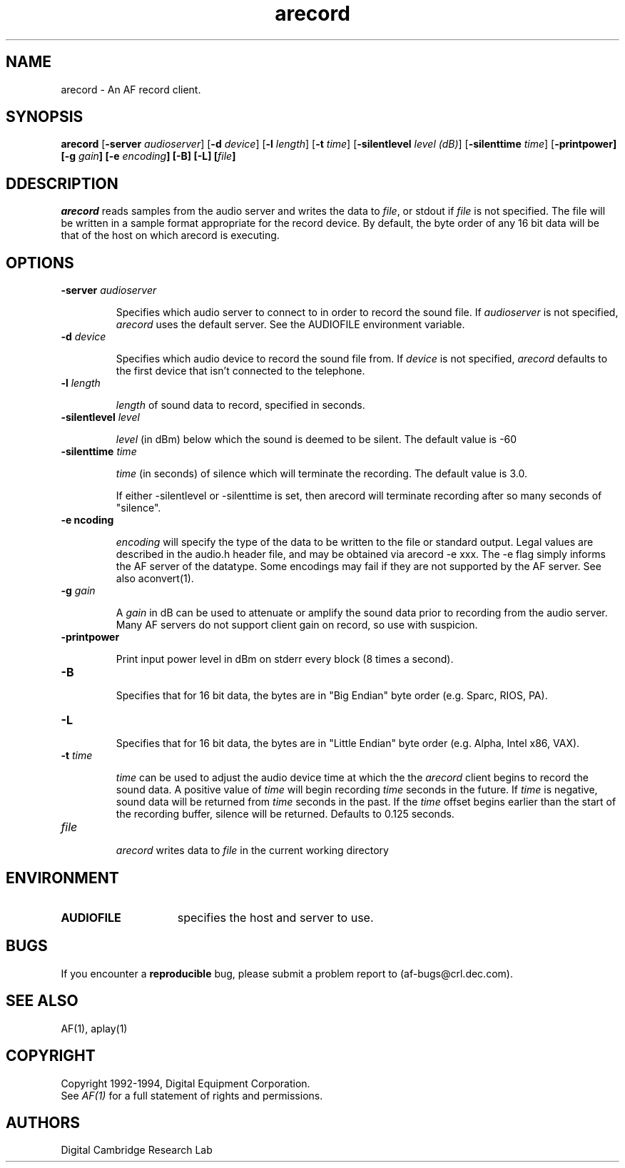 .TH arecord
.SH NAME
arecord - An AF record client.
.SH SYNOPSIS
.B
arecord 
[\fB\-server\fP \fIaudioserver\fP] 
[\fB\-d\fP \fIdevice\fP] 
[\fB-l\fP \fIlength\fP] 
[\fB-t\fP \fItime\fP] 
[\fB-silentlevel\fP \fIlevel (dB)\fP] 
[\fB-silenttime\fP \fItime\fP] 
[\fB-printpower] 
[\fB-g\fP \fIgain\fP] 
[\fB-e\fP \fIencoding\fP] 
[\fB-B] 
[\fB-L] 
[\fIfile\fP]
.SH DDESCRIPTION
.PP
\fIarecord\fP reads samples from the audio server and writes the data to 
\fIfile\fP, or stdout if \fIfile\fP is not specified.  The file will be 
written in a sample format appropriate for the record device.
By default, the byte order of any 16 bit data will be that of
the host on which arecord is executing.
.SH OPTIONS
.TP
.B \-server \fIaudioserver\fP
.IP 
Specifies which audio server to connect to in order to record the sound 
file.
If \fIaudioserver\fP is not specified, \fIarecord\fP 
uses the default server.  See the AUDIOFILE environment variable.
.TP
.B \-d \fIdevice\fP
.IP 
Specifies which audio device to record the sound file from.
If \fIdevice\fP is not specified, \fIarecord\fP 
defaults to the first device that isn't connected to the telephone.
.TP
.B \-l \fIlength\fP
.IP
\fIlength\fP of sound data to record, specified in seconds.
.TP
.B \-silentlevel \fIlevel\fP
.IP
\fIlevel\fP (in dBm) below which the sound is deemed to be silent.
The default value is -60
.TP
.B \-silenttime \fItime\fP
.IP
\fItime\fP (in seconds) of silence which will terminate the recording.
The default value is 3.0.
.IP
If either -silentlevel or -silenttime is set, then arecord will terminate
recording after so many seconds of "silence".
.TP
.B \-e \fencoding\fP
.IP
\fIencoding\fP will specify the type of the data to be written to the file
or standard output.  Legal values are described in the audio.h
header file, and may be obtained via arecord -e xxx.  The -e flag simply
informs the AF server of the datatype. Some encodings may fail if they
are not supported by the AF server.  See also aconvert(1).
.TP
.B \-g \fIgain\fP
.IP
A \fIgain\fP in dB can be used to attenuate or amplify the sound
data prior to recording from the audio server.  Many AF servers do not
support client gain on record, so use with suspicion.
.TP
.B \-printpower
.IP
Print input power level in dBm on stderr every block (8 times a second).
.TP
.B \-B
.IP
Specifies that for 16 bit data, the bytes are in "Big Endian" byte order
(e.g. Sparc, RIOS, PA).
.TP
.B \-L
.IP
Specifies that for 16 bit data, the bytes are in "Little Endian" byte order
(e.g. Alpha, Intel x86, VAX).
.TP
.B \-t \fItime\fP
.IP
\fItime\fP can be used to adjust the audio device time at which the 
the \fIarecord\fP client begins to record the sound data.
A positive value of \fItime\fP will begin recording \fItime\fP seconds
in the future.
If \fItime\fP is negative, sound data will be returned from
\fItime\fP seconds in the past. 
If the \fItime\fP offset begins earlier than the start of the recording
buffer, silence will be returned.  Defaults to 0.125 seconds.
.TP
.B \fIfile\fP
.IP
\fIarecord\fP writes data to \fIfile\fP in the current working
directory
.SH ENVIRONMENT
.TP 15
.B AUDIOFILE
specifies the host and server to use.
.SH BUGS
If you encounter a \fBreproducible\fP bug, please submit a problem report to
(af-bugs@crl.dec.com).
.SH "SEE ALSO"
AF(1), aplay(1)
.SH COPYRIGHT
Copyright 1992-1994, Digital Equipment Corporation.
.br
See \fIAF(1)\fP for a full statement of rights and permissions.
.SH AUTHORS
Digital Cambridge Research Lab
